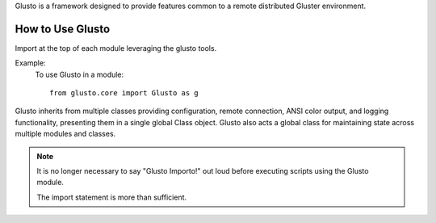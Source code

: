 .. _introduction:

Glusto is a framework designed to provide features common to a remote
distributed Gluster environment.

How to Use Glusto
=================

Import at the top of each module leveraging the glusto tools.

Example:
    To use Glusto in a module::

        from glusto.core import Glusto as g


Glusto inherits from multiple classes providing configuration,
remote connection, ANSI color output, and logging functionality,
presenting them in a single global Class object.
Glusto also acts a global class for maintaining state across
multiple modules and classes.

.. note:: It is no longer necessary to say "Glusto Importo!" out loud
   before executing scripts using the Glusto module.

   The import statement is more than sufficient.
